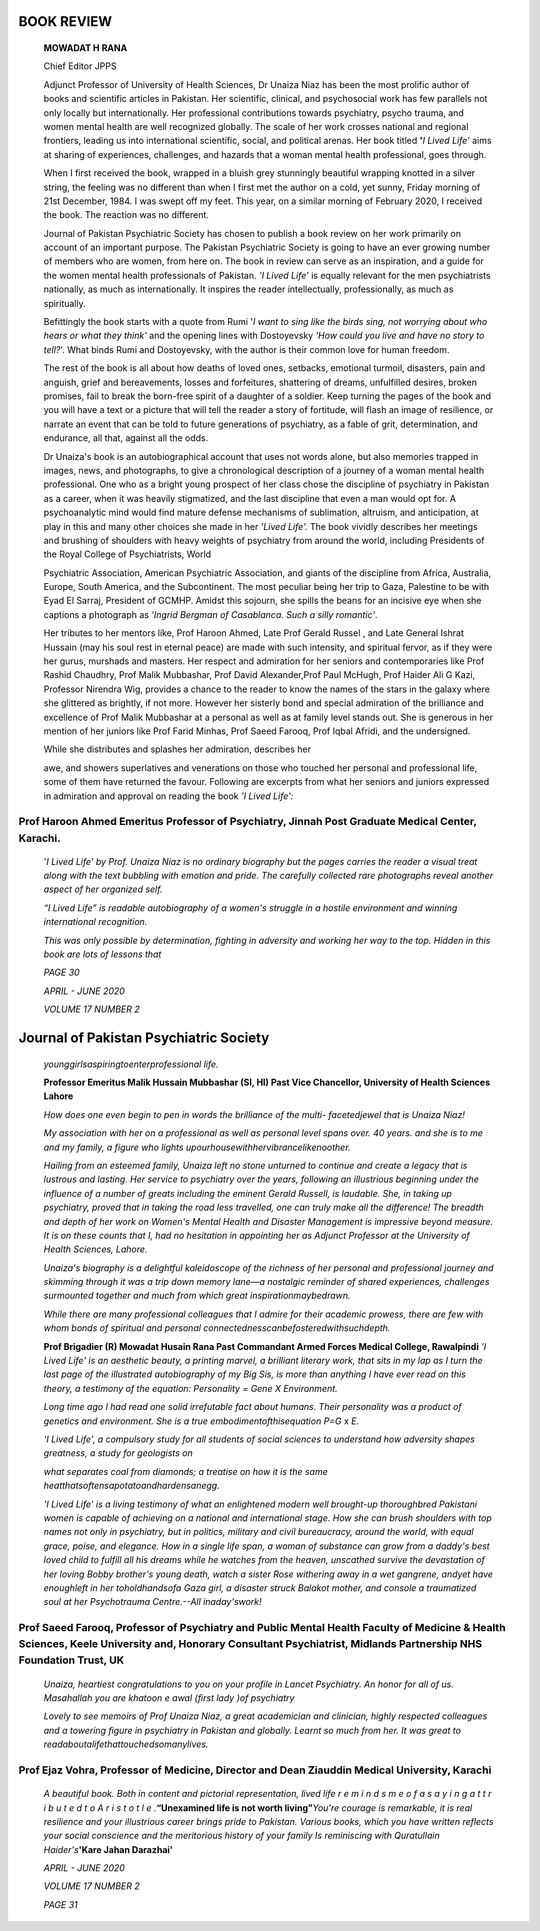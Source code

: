 BOOK REVIEW
===========

   **MOWADAT H RANA**

   Chief Editor JPPS

   Adjunct Professor of University of Health Sciences, Dr Unaiza Niaz
   has been the most prolific author of books and scientific articles in
   Pakistan. Her scientific, clinical, and psychosocial work has few
   parallels not only locally but internationally. Her professional
   contributions towards psychiatry, psycho trauma, and women mental
   health are well recognized globally. The scale of her work crosses
   national and regional frontiers, leading us into international
   scientific, social, and political arenas. Her book titled **'**\ *\ I
   Lived Life'* aims at sharing of experiences, challenges, and hazards
   that a woman mental health professional, goes through.

   When I first received the book, wrapped in a bluish grey stunningly
   beautiful wrapping knotted in a silver string, the feeling was no
   different than when I first met the author on a cold, yet sunny,
   Friday morning of 21st December, 1984. I was swept off my feet. This
   year, on a similar morning of February 2020, I received the book. The
   reaction was no different.

   Journal of Pakistan Psychiatric Society has chosen to publish a book
   review on her work primarily on account of an important purpose. The
   Pakistan Psychiatric Society is going to have an ever growing number
   of members who are women, from here on. The book in review can serve
   as an inspiration, and a guide for the women mental health
   professionals of Pakistan. *'I Lived Life'* is equally relevant for
   the men psychiatrists nationally, as much as internationally. It
   inspires the reader intellectually, professionally, as much as
   spiritually.

   Befittingly the book starts with a quote from Rumi '*I want to sing
   like the birds sing, not worrying about who hears or what they
   think'* and the opening lines with Dostoyevsky *'How could you live
   and have no story to tell?*'. What binds Rumi and Dostoyevsky, with
   the author is their common love for human freedom.

   The rest of the book is all about how deaths of loved ones, setbacks,
   emotional turmoil, disasters, pain and anguish, grief and
   bereavements, losses and forfeitures, shattering of dreams,
   unfulfilled desires, broken promises, fail to break the born-free
   spirit of a daughter of a soldier. Keep turning the pages of the book
   and you will have a text or a picture that will tell the reader a
   story of fortitude, will flash an image of resilience, or narrate an
   event that can be told to future generations of psychiatry, as a
   fable of grit, determination, and endurance, all that, against all
   the odds.

   Dr Unaiza's book is an autobiographical account that uses not words
   alone, but also memories trapped in images, news, and photographs, to
   give a chronological description of a journey of a woman mental
   health professional. One who as a bright young prospect of her class
   chose the discipline of psychiatry in Pakistan as a career, when it
   was heavily stigmatized, and the last discipline that even a man
   would opt for. A psychoanalytic mind would find mature defense
   mechanisms of sublimation, altruism, and anticipation, at play in
   this and many other choices she made in her *'Lived Life'.* The book
   vividly describes her meetings and brushing of shoulders with heavy
   weights of psychiatry from around the world, including Presidents of
   the Royal College of Psychiatrists, World

   Psychiatric Association, American Psychiatric Association, and giants
   of the discipline from Africa, Australia, Europe, South America, and
   the Subcontinent. The most peculiar being her trip to Gaza, Palestine
   to be with Eyad El Sarraj, President of GCMHP. Amidst this sojourn,
   she spills the beans for an incisive eye when she captions a
   photograph as *'Ingrid Bergman of Casablanca. Such a silly
   romantic'*.

   Her tributes to her mentors like, Prof Haroon Ahmed, Late Prof Gerald
   Russel , and Late General Ishrat Hussain (may his soul rest in
   eternal peace) are made with such intensity, and spiritual fervor, as
   if they were her gurus, murshads and masters. Her respect and
   admiration for her seniors and contemporaries like Prof Rashid
   Chaudhry, Prof Malik Mubbashar, Prof David Alexander,Prof Paul
   McHugh, Prof Haider Ali G Kazi, Professor Nirendra Wig, provides a
   chance to the reader to know the names of the stars in the galaxy
   where she glittered as brightly, if not more. However her sisterly
   bond and special admiration of the brilliance and excellence of Prof
   Malik Mubbashar at a personal as well as at family level stands out.
   She is generous in her mention of her juniors like Prof Farid Minhas,
   Prof Saeed Farooq, Prof Iqbal Afridi, and the undersigned.

   While she distributes and splashes her admiration, describes her

   awe, and showers superlatives and venerations on those who touched
   her personal and professional life, some of them have returned the
   favour. Following are excerpts from what her seniors and juniors
   expressed in admiration and approval on reading the book *'I Lived
   Life':*

Prof Haroon Ahmed Emeritus Professor of Psychiatry, Jinnah Post Graduate Medical Center, Karachi.
-------------------------------------------------------------------------------------------------

   '*I Lived Life' by Prof. Unaiza Niaz is no ordinary biography but the
   pages carries the reader a visual treat along with the text bubbling
   with emotion and pride. The carefully collected rare photographs
   reveal another aspect of her organized self.*

   *“I Lived Life” is readable autobiography of a women's struggle in a
   hostile environment and winning international recognition.*

   |image1|\ *This was only possible by determination, fighting in
   adversity and working her way to the top. Hidden in this book are
   lots of lessons that*

   *PAGE 30*

   *APRIL - JUNE 2020*

   *VOLUME 17 NUMBER 2*

Journal of Pakistan Psychiatric Society
=======================================

   *younggirlsaspiringtoenterprofessional life.*

   **Professor Emeritus Malik Hussain Mubbashar (SI, HI\ ) Past Vice
   Chancellor, University of Health Sciences Lahore**

   *How does one even begin to pen in words the brilliance of the multi-
   facetedjewel that is Unaiza Niaz!*

   *My association with her on a professional as well as personal level
   spans over. 40 years. and she is to me and my family, a figure who
   lights upourhousewithhervibrancelikenoother.*

   *Hailing from an esteemed family, Unaiza left no stone unturned to
   continue and create a legacy that is lustrous and lasting. Her
   service to psychiatry over the years, following an illustrious
   beginning under the influence of a number of greats including the
   eminent Gerald Russell, is laudable. She, in taking up psychiatry,
   proved that in taking the road less travelled, one can truly make all
   the difference! The breadth and depth of her work on Women's Mental
   Health and Disaster Management is impressive beyond measure. It is on
   these counts that I, had no hesitation in appointing her as Adjunct
   Professor at the University of Health Sciences, Lahore.*

   *Unaiza's biography is a delightful kaleidoscope of the richness of
   her personal and professional journey and skimming through it was a
   trip down memory lane—a nostalgic reminder of shared experiences,
   challenges surmounted together and much from which great
   inspirationmaybedrawn.*

   *While there are many professional colleagues that I admire for their
   academic prowess, there are few with whom bonds of spiritual and
   personal connectednesscanbefosteredwithsuchdepth.*

   **Prof Brigadier (R) Mowadat Husain Rana Past Commandant Armed Forces
   Medical College, Rawalpindi** *'I Lived Life' is an aesthetic beauty,
   a printing marvel, a brilliant literary work, that sits in my lap as
   I turn the last page of the illustrated autobiography of my Big Sis,
   is more than anything I have ever read on this theory, a testimony of
   the equation: Personality = Gene X Environment.*

   *Long time ago I had read one solid irrefutable fact about humans.
   Their personality was a product of genetics and environment. She is a
   true embodimentofthisequation P=G* x *E.*

   *'I Lived Life', a compulsory study for all students of social
   sciences to understand how adversity shapes greatness, a study for
   geologists on*

   *what separates coal from diamonds; a treatise on how it is the same
   heatthatsoftensapotatoandhardensanegg.*

   *'I Lived Life' is a living testimony of what an enlightened modern
   well brought-up thoroughbred Pakistani women is capable of achieving
   on a national and international stage. How she can brush shoulders
   with top names not only in psychiatry, but in politics, military and
   civil bureaucracy, around the world, with equal grace, poise, and
   elegance. How in a single life span, a woman of substance can grow
   from a daddy's best loved child to fulfill all his dreams while he
   watches from the heaven, unscathed survive the devastation of her
   loving Bobby brother's young death, watch a sister Rose withering
   away in a wet gangrene, andyet have enoughleft in her toholdhandsofa
   Gaza girl, a disaster struck Balakot mother, and console a
   traumatized soul at her Psychotrauma Centre.--All inaday'swork!*

Prof Saeed Farooq, Professor of Psychiatry and Public Mental Health Faculty of Medicine & Health Sciences, Keele University and, Honorary Consultant Psychiatrist, Midlands Partnership NHS Foundation Trust, UK
----------------------------------------------------------------------------------------------------------------------------------------------------------------------------------------------------------------

   *Unaiza, heartiest congratulations to you on your profile in Lancet
   Psychiatry. An honor for all of us. Masahallah you are khatoon e awal
   (first lady )of psychiatry*

   *Lovely to see memoirs of Prof Unaiza Niaz, a great academician and
   clinician, highly respected colleagues and a towering figure in
   psychiatry in Pakistan and globally. Learnt so much from her. It was
   great to readaboutalifethattouchedsomanylives.*

Prof Ejaz Vohra, Professor of Medicine, Director and Dean Ziauddin Medical University, Karachi
----------------------------------------------------------------------------------------------

   *A beautiful book. Both in content and pictorial representation,
   lived life r e m i n d s m e o f a s a y i n g a t t r i b u t e d t
   o A r i s t o t l e .*\ **“Unexamined life is not worth
   living”**\ *You're courage is remarkable, it is real resilience and
   your illustrious career brings pride to Pakistan. Various books,
   which you have written reflects your social conscience and the
   meritorious history of your family Is reminiscing with Quratullain
   Haider's*\ **'Kare Jahan Darazhai'**

   *APRIL - JUNE 2020*

   *VOLUME 17 NUMBER 2*

   *PAGE 31*

.. |image1| image:: media/image1.jpeg
   :width: 3.40057in
   :height: 1.89535in
